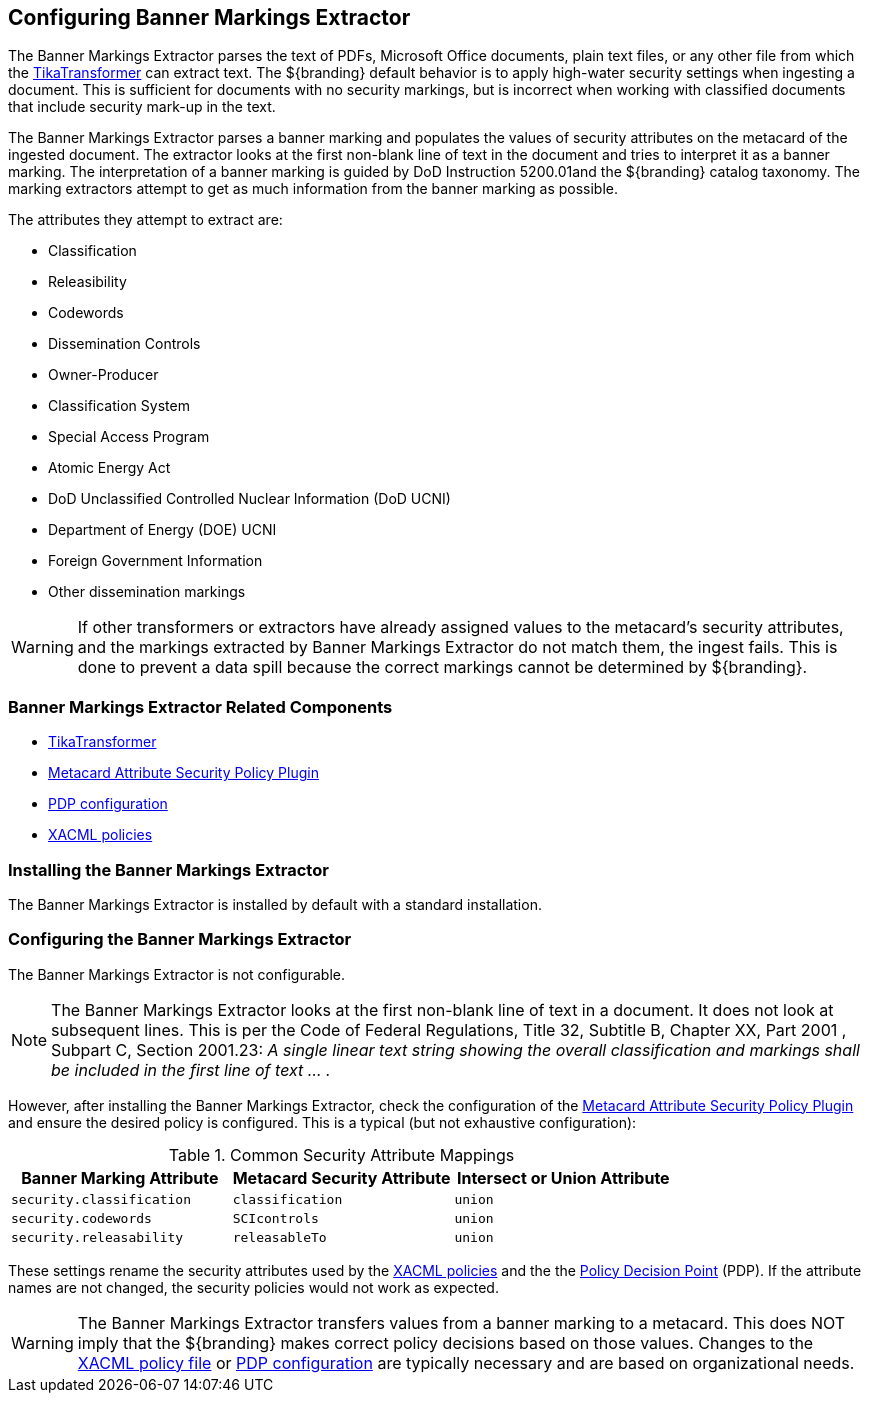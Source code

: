 :title: Configuring Banner Markings Extractor
:type: configuration
:status: published
:summary: Banner Markings Extractor
:parent: Configuring Data Management
:link: _configuring_banner_markings_extractor
:order: 132

== {title}

The ((Banner Markings Extractor)) parses the text of PDFs, Microsoft Office documents, plain text files,
or any other file from which the <<{architecture-prefix}tika_input_transformer,TikaTransformer>> can extract text.
The ${branding} default behavior is to apply high-water security settings when ingesting a document.
This is sufficient for documents with no security markings, but is incorrect when working with
classified documents that include security mark-up in the text.

The Banner Markings Extractor parses a banner marking and populates the values of security
attributes on the metacard of the ingested document. The extractor looks at the first non-blank
line of text in the document and tries to interpret it as a banner marking.
The interpretation of a banner marking is guided by ((DoD Instruction 5200.01))and the ${branding} catalog taxonomy.
The marking extractors attempt to get as much information from the banner marking as possible.

The attributes they attempt to extract are:

* Classification
* Releasibility
* Codewords
* Dissemination Controls
* Owner-Producer
* Classification System
* Special Access Program
* Atomic Energy Act
* DoD Unclassified Controlled Nuclear Information (DoD UCNI)
* Department of Energy (DOE) UCNI
* Foreign Government Information
* Other dissemination markings


[WARNING]
====
If other transformers or extractors have already assigned values to the metacard's
security attributes, and the markings extracted by Banner Markings Extractor
do not match them, the ingest fails. This is done to prevent a data spill because
the correct markings cannot be determined by ${branding}.
====

=== Banner Markings Extractor Related Components

* <<{architecture-prefix}tika_input_transformer,TikaTransformer>>
* <<{architecture-prefix}metacard_attribute_security_policy_plugin, Metacard Attribute Security Policy Plugin>>
* <<{architecture-prefix}security_pdp,PDP configuration>>
* <<{managing-prefix}configuring_catalog_filtering_policies,XACML policies>>

=== Installing the Banner Markings Extractor

The Banner Markings Extractor is installed by default with a standard installation.

=== Configuring the Banner Markings Extractor

The Banner Markings Extractor is not configurable.

[NOTE]
====
The Banner Markings Extractor looks at the first non-blank line of text in a document.
It does not look at subsequent lines. This is per the Code of Federal Regulations,
Title 32, Subtitle B, Chapter XX, Part 2001 , Subpart C, Section 2001.23:
_A single linear text string showing the overall classification and markings
shall be included in the first line of text ... ._
====

However, after installing the Banner Markings Extractor, check the configuration of the
 <<{architecture-prefix}metacard_attribute_security_policy_plugin, Metacard Attribute Security Policy Plugin>>
 and ensure the desired policy is configured. This is a typical (but not exhaustive configuration):

.[[_common_security_attribute_mappings]]Common Security Attribute Mappings
[cols="1m,1m,1m" options="header"]
|===
|Banner Marking Attribute
|Metacard Security Attribute
|Intersect or Union Attribute

|`security.classification`
|`classification`
|union

|`security.codewords`
|`SCIcontrols`
|union

|`security.releasability`
|`releasableTo`
|union
|===

These settings rename the security attributes used by the
 <<{managing-prefix}configuring_catalog_filtering_policies,XACML policies>> and the
the  <<{architecture-prefix}security_pdp,Policy Decision Point>> (PDP).
If the attribute names are not changed,
the security policies would not work as expected.

[WARNING]
====
The Banner Markings Extractor transfers values from a banner marking to a
metacard. This does NOT imply that the ${branding} makes correct policy decisions based
on those values. Changes to the <<{managing-prefix}configuring_catalog_filtering_policies,XACML policy file>> or
 <<{architecture-prefix}security_pdp,PDP configuration>> are typically necessary and
 are based on organizational needs.
====
